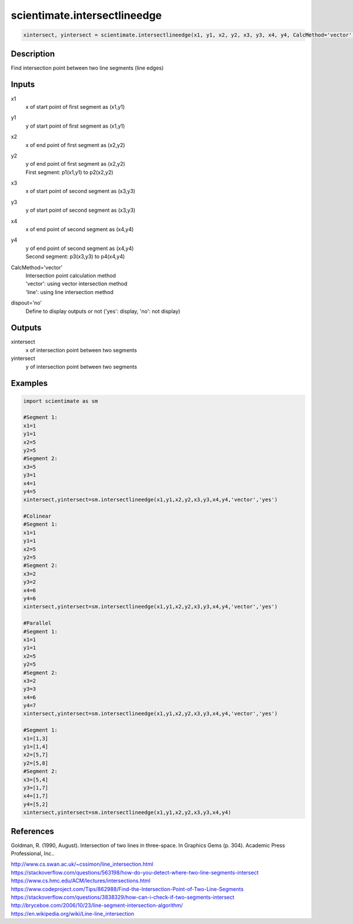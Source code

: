 .. ++++++++++++++++++++++++++++++++YA LATIF++++++++++++++++++++++++++++++++++
.. +                                                                        +
.. + ScientiMate                                                            +
.. + Earth-Science Data Analysis Library                                    +
.. +                                                                        +
.. + Developed by: Arash Karimpour                                          +
.. + Contact     : www.arashkarimpour.com                                   +
.. + Developed/Updated (yyyy-mm-dd): 2017-07-01                             +
.. +                                                                        +
.. ++++++++++++++++++++++++++++++++++++++++++++++++++++++++++++++++++++++++++

scientimate.intersectlineedge
=============================

.. code:: python

    xintersect, yintersect = scientimate.intersectlineedge(x1, y1, x2, y2, x3, y3, x4, y4, CalcMethod='vector', dispout='no')

Description
-----------

Find intersection point between two line segments (line edges)

Inputs
------

x1
    x of start point of first segment as (x1,y1)
y1
    y of start point of first segment as (x1,y1)
x2
    x of end point of first segment as (x2,y2)
y2
    | y of end point of first segment as (x2,y2)
    | First segment: p1(x1,y1) to p2(x2,y2)
x3
    x of start point of second segment as (x3,y3)
y3
    y of start point of second segment as (x3,y3)
x4
    x of end point of second segment as (x4,y4)
y4
    | y of end point of second segment as (x4,y4)
    | Second segment: p3(x3,y3) to p4(x4,y4)
CalcMethod='vector'
    | Intersection point calculation method 
    | 'vector': using vector intersection method
    | 'line': using line intersection method
dispout='no'
    Define to display outputs or not ('yes': display, 'no': not display)

Outputs
-------

xintersect
    x of intersection point between two segments
yintersect
    y of intersection point between two segments

Examples
--------

.. code:: python

    import scientimate as sm

    #Segment 1:
    x1=1
    y1=1
    x2=5
    y2=5
    #Segment 2:
    x3=5
    y3=1
    x4=1
    y4=5
    xintersect,yintersect=sm.intersectlineedge(x1,y1,x2,y2,x3,y3,x4,y4,'vector','yes')

    #Colinear
    #Segment 1:
    x1=1
    y1=1
    x2=5
    y2=5
    #Segment 2:
    x3=2
    y3=2
    x4=6
    y4=6
    xintersect,yintersect=sm.intersectlineedge(x1,y1,x2,y2,x3,y3,x4,y4,'vector','yes')

    #Parallel
    #Segment 1:
    x1=1
    y1=1
    x2=5
    y2=5
    #Segment 2:
    x3=2
    y3=3
    x4=6
    y4=7
    xintersect,yintersect=sm.intersectlineedge(x1,y1,x2,y2,x3,y3,x4,y4,'vector','yes')

    #Segment 1:
    x1=[1,3]
    y1=[1,4]
    x2=[5,7]
    y2=[5,8]
    #Segment 2:
    x3=[5,4]
    y3=[1,7]
    x4=[1,7]
    y4=[5,2]
    xintersect,yintersect=sm.intersectlineedge(x1,y1,x2,y2,x3,y3,x4,y4)

References
----------

Goldman, R. (1990, August). 
Intersection of two lines in three-space. In Graphics Gems (p. 304). 
Academic Press Professional, Inc..

| http://www.cs.swan.ac.uk/~cssimon/line_intersection.html
| https://stackoverflow.com/questions/563198/how-do-you-detect-where-two-line-segments-intersect
| https://www.cs.hmc.edu/ACM/lectures/intersections.html
| https://www.codeproject.com/Tips/862988/Find-the-Intersection-Point-of-Two-Line-Segments
| https://stackoverflow.com/questions/3838329/how-can-i-check-if-two-segments-intersect
| http://bryceboe.com/2006/10/23/line-segment-intersection-algorithm/
| https://en.wikipedia.org/wiki/Line-line_intersection

.. License & Disclaimer
.. --------------------
..
.. Copyright (c) 2020 Arash Karimpour
..
.. http://www.arashkarimpour.com
..
.. THE SOFTWARE IS PROVIDED "AS IS", WITHOUT WARRANTY OF ANY KIND, EXPRESS OR
.. IMPLIED, INCLUDING BUT NOT LIMITED TO THE WARRANTIES OF MERCHANTABILITY,
.. FITNESS FOR A PARTICULAR PURPOSE AND NONINFRINGEMENT. IN NO EVENT SHALL THE
.. AUTHORS OR COPYRIGHT HOLDERS BE LIABLE FOR ANY CLAIM, DAMAGES OR OTHER
.. LIABILITY, WHETHER IN AN ACTION OF CONTRACT, TORT OR OTHERWISE, ARISING FROM,
.. OUT OF OR IN CONNECTION WITH THE SOFTWARE OR THE USE OR OTHER DEALINGS IN THE
.. SOFTWARE.
